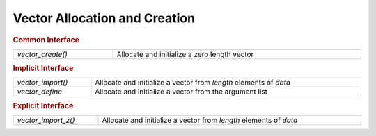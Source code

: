 Vector Allocation and Creation
==============================

.. rubric:: Common Interface
.. list-table::
   :widths: auto
   :width: 100%

   * - `vector_create()`
     - Allocate and initialize a zero length vector

.. rubric:: Implicit Interface
.. list-table::
   :widths: auto
   :width: 100%

   * - `vector_import()`
     - Allocate and initialize a vector from *length* elements of *data*
   * - `vector_define`
     - Allocate and initialize a vector from the argument list

.. rubric:: Explicit Interface
.. list-table::
   :widths: auto
   :width: 100%

   * - `vector_import_z()`
     - Allocate and initialize a vector from *length* elements of *data*

.. autoaeratefunction:: vector_create
.. autoaeratefunction:: vector_import
.. autoaeratefunction:: vector_import_z
.. autoaeratemacro:: vector_define
